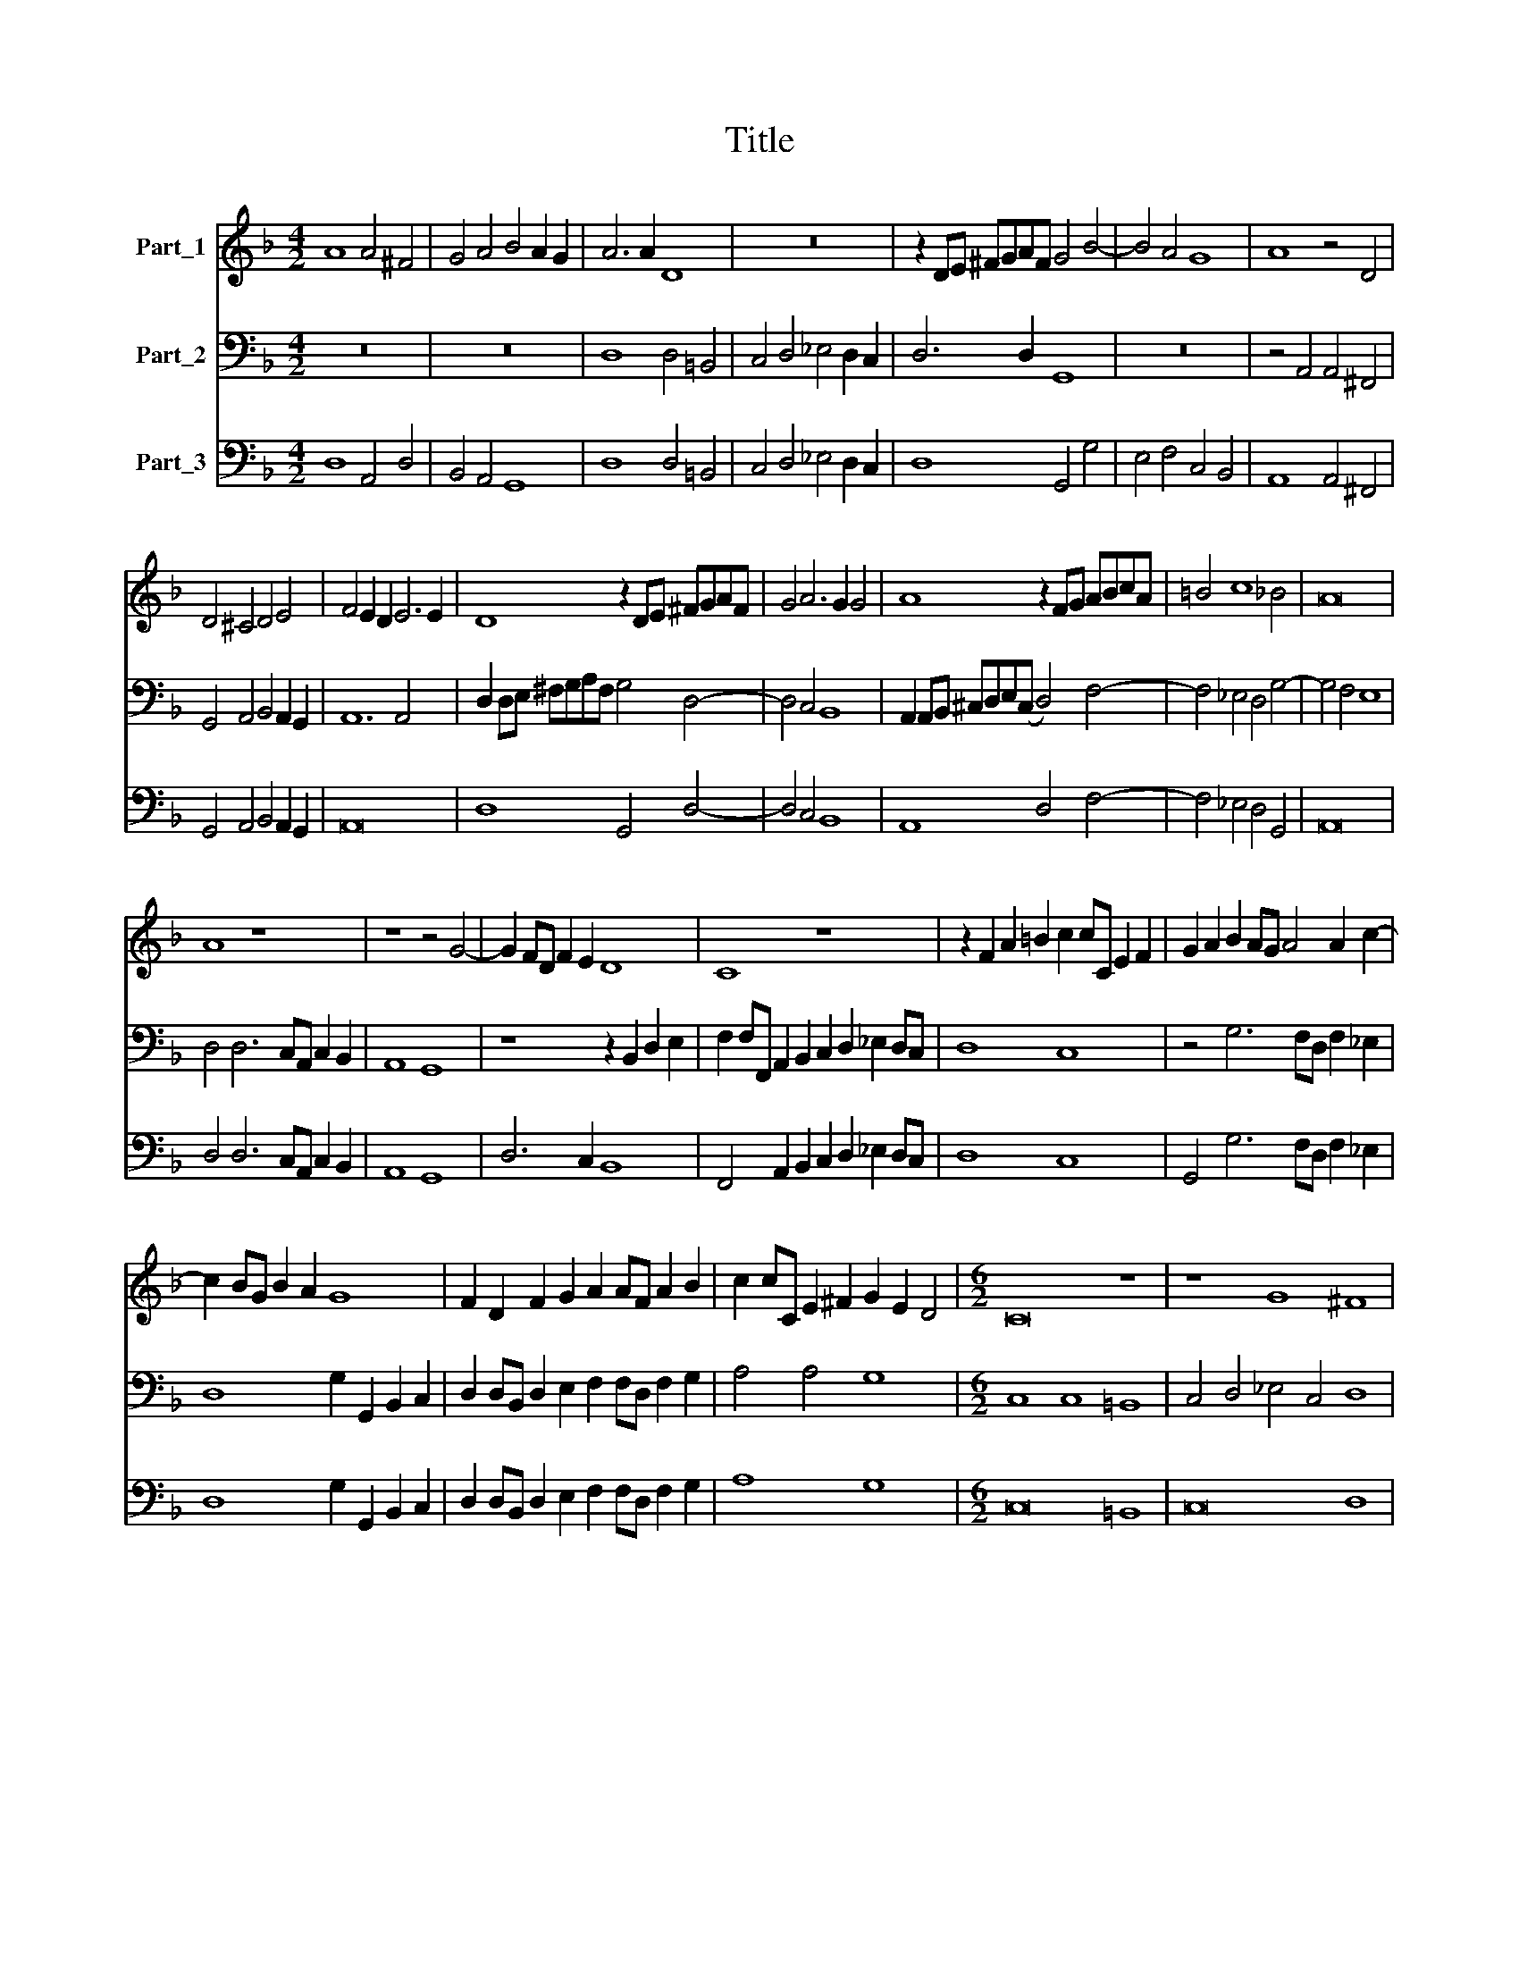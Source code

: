 X:1
T:Title
%%score 1 2 3
L:1/8
M:4/2
K:F
V:1 treble nm="Part_1"
V:2 bass nm="Part_2"
V:3 bass nm="Part_3"
V:1
 A8 A4 ^F4 | G4 A4 B4 A2 G2 | A6 A2 D8 | z16 | z2 DE ^FGAF G4 B4- | B4 A4 G8 | A8 z4 D4 | %7
 D4 ^C4 D4 E4 | F4 E2 D2 E6 E2 | D8 z2 DE ^FGAF | G4 A6 G2 G4 | A8 z2 FG ABcA | =B4 c8 _B4 | A16 | %14
 A8 z8 | z8 z4 G4- | G2 FD F2 E2 D8 | C8 z8 | z2 F2 A2 =B2 c2 cC E2 F2 | G2 A2 B2 AG A4 A2 c2- | %20
 c2 BG B2 A2 G8 | F2 D2 F2 G2 A2 AF A2 B2 | c2 cC E2 ^F2 G2 E2 D4 |[M:6/2] C16 z8 | z8 G8 ^F8 | %25
 G4 A4 B4 G4 A8 | D8 D8 ^C8 | D4 E4 F4 D4 E8 | F16 z8 | z8 z8 c8 | B12 A4 G8 | A16 F8 | G16 G8 | %33
 F12 E4 D8 | E16 ^F8 |[M:4/2] G8 F2 E2 F2 G2 | A6 GF E6 E2 | D8 z8 | z16 | z16 | z16 | z16 | z16 | %43
 z4 G4 A4 =B4 | c4 z2 c2 BAGF E4 | F4 z2 C2 D4 E4 | F2 F2 EDCB, A,2 A,A GFED | %47
 C2 Cc BAGF E2 F2 E4 | D8 z4 F4 | F12 E2 F2 | D8 C8 | z4 c4 c8- | c4 B2 c2 A8 | B8 z2 A2 A4- | %54
 A2 GA F4 E2 F2 G2 A2 | =B2 c4 B2 c2 c2 c4- | c2 Bc A4 G2 G2 G4- | G2 FG E4 D2 E2 F2 G2 | %58
 A2 B4 A2 B8 | z8 z2 c2 c4- | c4 B2 c2 A8 | G8 z4 z2 G2 | G12 F2 G2 | E8 D4 E4 | ^F4 G4 A4 F2 F2 | %65
 G4 A4 B8 | A16 |] %67
V:2
 z16 | z16 | D,8 D,4 =B,,4 | C,4 D,4 _E,4 D,2 C,2 | D,6 D,2 G,,8 | z16 | z4 A,,4 A,,4 ^F,,4 | %7
 G,,4 A,,4 B,,4 A,,2 G,,2 | A,,12 A,,4 | D,2 D,E, ^F,G,A,F, G,4 D,4- | D,4 C,4 B,,8 | %11
 A,,2 A,,B,, ^C,D,E,(C, D,4) F,4- | F,4 _E,4 D,4 G,4- | G,4 F,4 E,8 | D,4 D,6 C,A,, C,2 B,,2 | %15
 A,,8 G,,8 | z8 z2 B,,2 D,2 E,2 | F,2 F,F,, A,,2 B,,2 C,2 D,2 _E,2 D,C, | D,8 C,8 | %19
 z4 G,6 F,D, F,2 _E,2 | D,8 G,2 G,,2 B,,2 C,2 | D,2 D,B,, D,2 E,2 F,2 F,D, F,2 G,2 | A,4 A,4 G,8 | %23
[M:6/2] C,8 C,8 =B,,8 | C,4 D,4 _E,4 C,4 D,8 | G,,8 G,8 ^F,8 | G,4 A,4 B,4 G,4 A,8 | D,16 C,8 | %28
 B,,12 A,,4 G,,8 | A,,16 F,,8 | G,,16 G,8 | F,12 E,4 D,8 | _E,16 C,8 | D,16 =B,,8 | %34
 C,12 B,,4 A,,8 |[M:4/2] B,,2 A,,2 B,,2 C,2 D,6 C,B,, | A,,12 A,,4 | D,4 D,4 G,4 _E,4 | %38
 D,4 =B,,4 C,6 _B,,2 | A,,8 G,,4 G,2 E,2 | F,G,A,B, C2 C,2 D,E,F,G, A,2 A,,2 | %41
 B,,C,D,E, F,2 F,,2 G,,A,,B,,C, D,E,F,G, | A,2 G,F, G,2 F,E, D,2 C,B,, C,2 D,2 | G,,8 z8 | z16 | %45
 z16 | z16 | z16 | z4 B,,4 B,,8- | B,,4 A,,2 B,,2 G,,8- | G,,8 C,4 F,4 | F,12 E,2 F,2 | D,16 | %53
 G,,2 G,2 G,6 F,G, E,4 | D,2 E,2 F,2 G,2 A,4 E,2 F,2 | G,2 E,2 G,4 C,8 | z2 F,2 F,6 E,F, D,4 | %57
 C,2 D,2 E,2 F,2 G,4 D,2 E,2 | F,2 D,2 F,4 B,,2 B,2 B,4- | B,4 A,2 B,2 G,8 | F,4 G,4 A,4 B,4 | %61
 C4 C,2 C,2 C,8- | C,4 =B,,2 C,2 A,,8 | G,,4 A,,4 =B,,4 C,4 | D,4 =B,,2 B,,2 C,4 D,4 | G,,16 | %66
 D,16 |] %67
V:3
 D,8 A,,4 D,4 | B,,4 A,,4 G,,8 | D,8 D,4 =B,,4 | C,4 D,4 _E,4 D,2 C,2 | D,8 G,,4 G,4 | %5
 E,4 F,4 C,4 B,,4 | A,,8 A,,4 ^F,,4 | G,,4 A,,4 B,,4 A,,2 G,,2 | A,,16 | D,8 G,,4 D,4- | %10
 D,4 C,4 B,,8 | A,,8 D,4 F,4- | F,4 _E,4 D,4 G,,4 | A,,16 | D,4 D,6 C,A,, C,2 B,,2 | A,,8 G,,8 | %16
 D,6 C,2 B,,8 | F,,4 A,,2 B,,2 C,2 D,2 _E,2 D,C, | D,8 C,8 | G,,4 G,6 F,D, F,2 _E,2 | %20
 D,8 G,2 G,,2 B,,2 C,2 | D,2 D,B,, D,2 E,2 F,2 F,D, F,2 G,2 | A,8 G,8 |[M:6/2] C,16 =B,,8 | %24
 C,16 D,8 | G,16 ^F,8 | G,16 A,8 | D,16 C,8 | B,,12 A,,4 G,,8 | A,,16 F,,8 | G,,16 G,8 | %31
 F,12 E,4 D,8 | _E,16 C,8 | D,16 D,8 | C,12 B,,4 A,,8 |[M:4/2] G,,2 A,,2 B,,2 C,2 D,6 C,B,, | %36
 A,,16 | D,8 G,4 _E,4 | D,4 =B,,4 C,6 _B,,2 | A,,8 G,,4 G,2 E,2 | F,4 C,4 D,4 A,,4 | %41
 B,,4 F,,4 G,,4 D,4 | A,,2 D,2 G,,4 D,2 B,,2 C,2 D,2 | G,,4 G,4 ^F,4 G,4 | C,4 A,,4 B,,4 C,4 | %45
 F,,4 C,4 =B,,4 C,4 | F,,4 C,4 D,4 E,4 | F,4 G,4 A,8 | D,4 B,,4 B,,8- | B,,4 A,,2 B,,2 G,,8- | %50
 G,,8 C,4 F,4 | F,12 E,2 F,2 | D,16 | G,,8 A,,8 | D,2 E,2 F,2 G,2 A,4 E,2 F,2 | G,2 E,2 G,4 C,8 | %56
 F,,8 G,,8 | C,2 D,2 E,2 F,2 G,4 D,2 E,2 | F,2 D,2 F,4 B,,8 | C,16 | F,4 G,4 A,4 B,4 | %61
 C4 C,4 C,8- | C,4 =B,,2 C,2 A,,8 | G,,4 A,,4 =B,,4 C,4 | D,4 =B,,4 C,4 D,4 | G,,16 | D,16 |] %67

